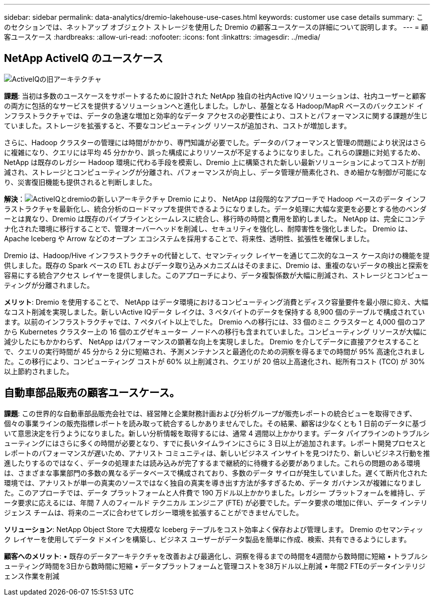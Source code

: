---
sidebar: sidebar 
permalink: data-analytics/dremio-lakehouse-use-cases.html 
keywords: customer use case details 
summary: このセクションでは、ネットアップ オブジェクト ストレージを使用した Dremio の顧客ユースケースの詳細について説明します。 
---
= 顧客ユースケース
:hardbreaks:
:allow-uri-read: 
:nofooter: 
:icons: font
:linkattrs: 
:imagesdir: ../media/




== NetApp ActiveIQ のユースケース

image:activeiqold.png["ActiveIQの旧アーキテクチャ"]

*課題*: 当初は多数のユースケースをサポートするために設計された NetApp 独自の社内Active IQソリューションは、社内ユーザーと顧客の両方に包括的なサービスを提供するソリューションへと進化しました。しかし、基盤となる Hadoop/MapR ベースのバックエンド インフラストラクチャでは、データの急速な増加と効率的なデータ アクセスの必要性により、コストとパフォーマンスに関する課題が生じていました。ストレージを拡張すると、不要なコンピューティング リソースが追加され、コストが増加します。

さらに、Hadoop クラスターの管理には時間がかかり、専門知識が必要でした。データのパフォーマンスと管理の問題により状況はさらに複雑になり、クエリには平均 45 分かかり、誤った構成によりリソースが不足するようになりました。これらの課題に対処するため、 NetApp は既存のレガシー Hadoop 環境に代わる手段を模索し、Dremio 上に構築された新しい最新ソリューションによってコストが削減され、ストレージとコンピューティングが分離され、パフォーマンスが向上し、データ管理が簡素化され、きめ細かな制御が可能になり、災害復旧機能も提供されると判断しました。

*解決*：image:activeiqnew.png["ActiveIQとdremioの新しいアーキテクチャ"] Dremio により、 NetApp は段階的なアプローチで Hadoop ベースのデータ インフラストラクチャを最新化し、統合分析のロードマップを提供できるようになりました。データ処理に大幅な変更を必要とする他のベンダーとは異なり、Dremio は既存のパイプラインとシームレスに統合し、移行時の時間と費用を節約しました。  NetApp は、完全にコンテナ化された環境に移行することで、管理オーバーヘッドを削減し、セキュリティを強化し、耐障害性を強化しました。  Dremio は、Apache Iceberg や Arrow などのオープン エコシステムを採用することで、将来性、透明性、拡張性を確保しました。

Dremio は、Hadoop/Hive インフラストラクチャの代替として、セマンティック レイヤーを通じて二次的なユース ケース向けの機能を提供しました。既存の Spark ベースの ETL およびデータ取り込みメカニズムはそのままに、Dremio は、重複のないデータの検出と探索を容易にする統合アクセス レイヤーを提供しました。このアプローチにより、データ複製係数が大幅に削減され、ストレージとコンピューティングが分離されました。

*メリット*: Dremio を使用することで、 NetApp はデータ環境におけるコンピューティング消費とディスク容量要件を最小限に抑え、大幅なコスト削減を実現しました。新しいActive IQデータ レイクは、3 ペタバイトのデータを保持する 8,900 個のテーブルで構成されています。以前のインフラストラクチャでは、7 ペタバイト以上でした。 Dremio への移行には、33 個のミニ クラスターと 4,000 個のコアから Kubernetes クラスター上の 16 個のエグゼキューター ノードへの移行も含まれていました。コンピューティング リソースが大幅に減少したにもかかわらず、 NetApp はパフォーマンスの顕著な向上を実現しました。 Dremio を介してデータに直接アクセスすることで、クエリの実行時間が 45 分から 2 分に短縮され、予測メンテナンスと最適化のための洞察を得るまでの時間が 95% 高速化されました。この移行により、コンピューティング コストが 60% 以上削減され、クエリが 20 倍以上高速化され、総所有コスト (TCO) が 30% 以上節約されました。



== 自動車部品販売の顧客ユースケース。

*課題*: この世界的な自動車部品販売会社では、経営陣と企業財務計画および分析グループが販売レポートの統合ビューを取得できず、個々の事業ラインの販売指標レポートを読み取って統合するしかありませんでした。その結果、顧客は少なくとも 1 日前のデータに基づいて意思決定を行うようになりました。新しい分析情報を取得するには、通常 4 週間以上かかります。データ パイプラインのトラブルシューティングにはさらに多くの時間が必要となり、すでに長いタイムラインにさらに 3 日以上が追加されます。レポート開発プロセスとレポートのパフォーマンスが遅いため、アナリスト コミュニティは、新しいビジネス インサイトを見つけたり、新しいビジネス行動を推進したりするのではなく、データの処理または読み込みが完了するまで継続的に待機する必要がありました。これらの問題のある環境は、さまざまな事業部門の多数の異なるデータベースで構成されており、多数のデータ サイロが発生していました。遅くて断片化された環境では、アナリストが単一の真実のソースではなく独自の真実を導き出す方法が多すぎるため、データ ガバナンスが複雑になりました。このアプローチでは、データ プラットフォームと人件費で 190 万ドル以上かかりました。レガシー プラットフォームを維持し、データ要求に応えるには、年間 7 人のフィールド テクニカル エンジニア (FTE) が必要でした。データ要求の増加に伴い、データ インテリジェンス チームは、将来のニーズに合わせてレガシー環境を拡張することができませんでした。

*ソリューション*: NetApp Object Store で大規模な Iceberg テーブルをコスト効率よく保存および管理します。  Dremio のセマンティック レイヤーを使用してデータ ドメインを構築し、ビジネス ユーザーがデータ製品を簡単に作成、検索、共有できるようにします。

*顧客へのメリット*: • 既存のデータアーキテクチャを改善および最適化し、洞察を得るまでの時間を4週間から数時間に短縮 • トラブルシューティング時間を3日から数時間に短縮 • データプラットフォームと管理コストを38万ドル以上削減 • 年間2 FTEのデータインテリジェンス作業を削減
